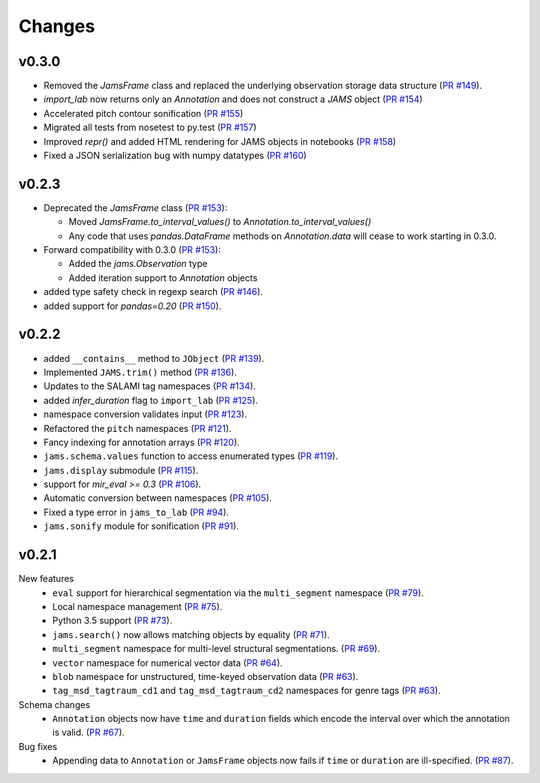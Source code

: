 Changes
=======

v0.3.0
------

- Removed the `JamsFrame` class and replaced the underlying observation storage data
  structure (`PR #149 <https://github.com/marl/jams/pull/149>`_).

- `import_lab` now returns only an `Annotation` and does not construct a `JAMS` object
  (`PR #154 <https://github.com/marl/jams/pull/154>`_)

- Accelerated pitch contour sonification
  (`PR #155 <https://github.com/marl/jams/pull/155>`_)

- Migrated all tests from nosetest to py.test
  (`PR #157 <https://github.com/marl/jams/pull/157>`_)

- Improved `repr()` and added HTML rendering for JAMS objects in notebooks
  (`PR #158 <https://github.com/marl/jams/pull/158>`_)

- Fixed a JSON serialization bug with numpy datatypes
  (`PR #160 <https://github.com/marl/jams/pull/160>`_)
  
v0.2.3
------

- Deprecated the `JamsFrame` class 
  (`PR #153 <https://github.com/marl/jams/pull/153>`_):

  - Moved `JamsFrame.to_interval_values()` to `Annotation.to_interval_values()`

  - Any code that uses `pandas.DataFrame` methods on `Annotation.data` will cease to work
    starting in 0.3.0.

- Forward compatibility with 0.3.0
  (`PR #153 <https://github.com/marl/jams/pull/153>`_):
  
  - Added the `jams.Observation` type

  - Added iteration support to `Annotation` objects

- added type safety check in regexp search (`PR #146 <https://github.com/marl/jams/pull/146>`_).
- added support for `pandas=0.20` (`PR #150 <https://github.com/marl/jams/pull/150>`_).

v0.2.2
------
- added ``__contains__`` method to ``JObject``
  (`PR #139 <https://github.com/marl/jams/pull/139>`_).
- Implemented ``JAMS.trim()`` method
  (`PR #136 <https://github.com/marl/jams/pull/136>`_).
- Updates to the SALAMI tag namespaces
  (`PR #134 <https://github.com/marl/jams/pull/134>`_).
- added `infer_duration` flag to ``import_lab``
  (`PR #125 <https://github.com/marl/jams/pull/125>`_).
- namespace conversion validates input
  (`PR #123 <https://github.com/marl/jams/pull/123>`_).
- Refactored the ``pitch`` namespaces
  (`PR #121 <https://github.com/marl/jams/pull/121>`_).
- Fancy indexing for annotation arrays
  (`PR #120 <https://github.com/marl/jams/pull/120>`_).
- ``jams.schema.values`` function to access enumerated types
  (`PR #119 <https://github.com/marl/jams/pull/119>`_).
- ``jams.display`` submodule
  (`PR #115 <https://github.com/marl/jams/pull/115>`_).
- support for `mir_eval >= 0.3`
  (`PR #106 <https://github.com/marl/jams/pull/106>`_).
- Automatic conversion between namespaces
  (`PR #105 <https://github.com/marl/jams/pull/105>`_).
- Fixed a type error in ``jams_to_lab``
  (`PR #94 <https://github.com/marl/jams/pull/94>`_).
- ``jams.sonify`` module for sonification
  (`PR #91 <https://github.com/marl/jams/pull/91>`_).

v0.2.1
------
New features
  - ``eval`` support for hierarchical segmentation via the ``multi_segment`` namespace
    (`PR #79 <https://github.com/marl/jams/pull/79>`_).
  - Local namespace management
    (`PR #75 <https://github.com/marl/jams/pull/75>`_).
  - Python 3.5 support
    (`PR #73 <https://github.com/marl/jams/pull/73>`_).
  - ``jams.search()`` now allows matching objects by equality
    (`PR #71 <https://github.com/marl/jams/pull/71>`_).
  - ``multi_segment`` namespace for multi-level structural segmentations.
    (`PR #69 <https://github.com/marl/jams/pull/69>`_).
  - ``vector`` namespace for numerical vector data
    (`PR #64 <https://github.com/marl/jams/pull/64>`_).
  - ``blob`` namespace for unstructured, time-keyed observation data
    (`PR #63 <https://github.com/marl/jams/pull/63>`_).
  - ``tag_msd_tagtraum_cd1`` and ``tag_msd_tagtraum_cd2`` namespaces for genre tags
    (`PR #63 <https://github.com/marl/jams/pull/83>`_).

Schema changes
  - ``Annotation`` objects now have ``time`` and ``duration`` fields which encode the
    interval over which the annotation is valid.
    (`PR #67 <https://github.com/marl/jams/pull/67>`_).

Bug fixes
  - Appending data to ``Annotation`` or ``JamsFrame`` objects now fails if ``time`` or ``duration`` are
    ill-specified.
    (`PR #87 <https://github.com/marl/jams/pull/87>`_).

